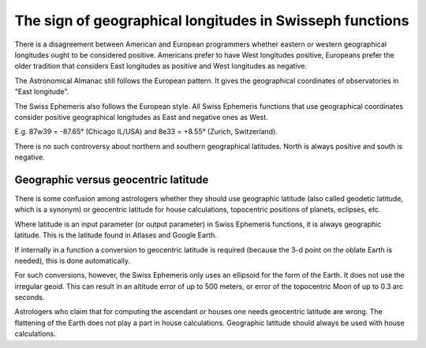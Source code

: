=========================================================
The sign of geographical longitudes in Swisseph functions
=========================================================

There is a disagreement between American and European programmers whether
eastern or western geographical longitudes ought to be considered positive.
Americans prefer to have West longitudes positive, Europeans prefer the older
tradition that considers East longitudes as positive and West longitudes as
negative.

The Astronomical Almanac still follows the European pattern. It gives the
geographical coordinates of observatories in "East longitude".

The Swiss Ephemeris also follows the European style. All Swiss Ephemeris
functions that use geographical coordinates consider positive geographical
longitudes as East and negative ones as West.

E.g. 87w39 = -87.65° (Chicago IL/USA) and 8e33 = +8.55° (Zurich, Switzerland).

There is no such controversy about northern and southern geographical
latitudes. North is always positive and south is negative.

Geographic versus geocentric latitude
=====================================

There is some confusion among astrologers whether they should use geographic
latitude (also called geodetic latitude, which is a synonym) or geocentric
latitude for house calculations, topocentric positions of planets, eclipses,
etc.

Where latitude is an input parameter (or output parameter) in Swiss Ephemeris
functions, it is always geographic latitude. This is the latitude found in
Atlases and Google Earth.

If internally in a function a conversion to geocentric latitude is required
(because the 3-d point on the oblate Earth is needed), this is done
automatically.

For such conversions, however, the Swiss Ephemeris only uses an ellipsoid for
the form of the Earth. It does not use the irregular geoid. This can result in
an altitude error of up to 500 meters, or error of the topocentric Moon of up
to 0.3 arc seconds.

Astrologers who claim that for computing the ascendant or houses one needs
geocentric latitude are wrong. The flattening of the Earth does not play a part
in house calculations. Geographic latitude should always be used with house
calculations.

..
